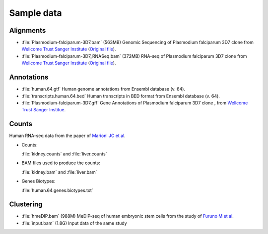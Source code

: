 .. _samples:

Sample data
===========


Alignments
----------

- :file:`Plasmodium-falciparum-3D7.bam` (563MB)
  Genomic Sequencing of Plasmodium falciparum 3D7 clone from `Wellcome Trust Sanger Institute <http://www.sanger.ac.uk/resources/downloads/protozoa/plasmodium-falciparum.html>`_ (`Original file <ftp://ftp.sanger.ac.uk/pub/pathogens/Plasmodium/falciparum/3D7/5428_3%234.bam>`_).

- :file:`Plasmodium-falciparum-3D7_RNASeq.bam` (372MB)
  RNA-seq of Plasmodium falciparum 3D7 clone from `Wellcome Trust Sanger Institute <http://www.sanger.ac.uk/resources/downloads/protozoa/plasmodium-falciparum.html>`_ (`Original file <ftp://ftp.sanger.ac.uk/pub/pathogens/Plasmodium/falciparum/3D7/3D7.archive/misc/BAM/Plasmodium3D7_RNASeq.bam>`_).

Annotations
-----------


- :file:`human.64.gtf` 
  Human genome annotations from Ensembl database (v. 64).

- :file:`transcripts.human.64.bed`
  Human transcripts in BED format from Ensembl database (v. 64).

- :file:`Plasmodium-falciparum-3D7.gff` 
  Gene Annotations of Plasmodium falciparum 3D7 clone , from `Wellcome Trust Sanger Institue <http://www.sanger.ac.uk/resources/downloads/protozoa/plasmodium-falciparum.html>`_.



.. _counts-samples:

Counts
------

Human RNA-seq data from the paper of `Marioni JC et al <http://genome.cshlp.org/content/18/9/1509.abstract>`_.

- Counts:

  :file:`kidney.counts` and :file:`liver.counts`

- BAM files used to produce the counts:

  :file:`kidney.bam` and :file:`liver.bam`

- Genes Biotypes:

  :file:`human.64.genes.biotypes.txt`
  


Clustering
----------

- :file:`hmeDIP.bam` (988M)
  MeDIP-seq of human embryonic stem cells from the study of `Furuno M et al <http://genomebiology.com/content/12/6/R54>`_.

- :file:`input.bam` (1.8G)
  Input data of the same study


